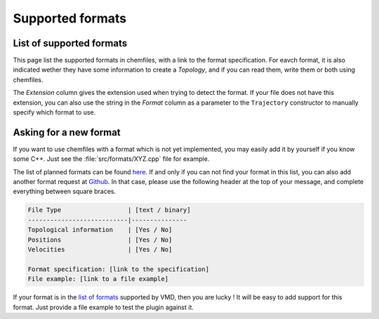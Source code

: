 Supported formats
=================

List of supported formats
-------------------------

This page list the supported formats in chemfiles, with a link to the format
specification. For eavch format, it is also indicated wether they have some
information to create a *Topology*, and if you can read them, write them or both
using chemfiles.

The *Extension* column gives the extension used when trying to detect the format.
If your file does not have this extension, you can also use the string in the
*Format* column as a parameter to the ``Trajectory`` constructor to manually
specify which format to use.

+-------------------+------------+-------------------+---------+---------+
|  Format           | Extension  | Topology ?        | Read ?  | Write ? |
+===================+============+===================+=========+=========+
| `XYZ`_            | .xyz       | |yes| Atom names  | |yes|   | |yes|   |
+-------------------+------------+-------------------+---------+---------+
| `PDB`_            | .pdb       | |yes|             | |yes|   | |yes|    |
+-------------------+------------+-------------------+---------+---------+
| `Amber NetCDF`_   | .nc        | |no|              | |yes|   | |yes|   |
+-------------------+------------+-------------------+---------+---------+
| LAMMPS            | .lammpstrj | |no|              | |yes|   | |no|   |
+-------------------+------------+-------------------+---------+---------+
| `GRO`_            | .gro       | |yes| Atom names  | |yes|   | |no|    |
+-------------------+------------+-------------------+---------+---------+
| `XTC`_            | .xtc       | |no|              | |yes|   | |no|    |
+-------------------+------------+-------------------+---------+---------+
| `TRJ`_            | .trj       | |no|              | |yes|   | |no|    |
+-------------------+------------+-------------------+---------+---------+
| `TRR`_            | .trr       | |no|              | |yes|   | |no|    |
+-------------------+------------+-------------------+---------+---------+
| `DCD`_            | .dcd       | |no|              | |yes|   | |no|    |
+-------------------+------------+-------------------+---------+---------+

.. _XYZ: http://openbabel.org/wiki/XYZ
.. _PDB: http://www.rcsb.org/pdb/static.do?p=file_formats/pdb/index.html
.. _Amber NetCDF: http://ambermd.org/netcdf/nctraj.xhtml

.. _GRO: http://manual.gromacs.org/current/online/gro.html
.. _XTC: http://manual.gromacs.org/current/online/xtc.html
.. _TRJ: http://manual.gromacs.org/current/online/trj.html
.. _TRR: http://manual.gromacs.org/current/online/trr.html
.. _DCD: http://www.ks.uiuc.edu/Research/vmd/plugins/molfile/dcdplugin.html

.. |yes| image:: static/img/yes.png
          :alt: Yes
          :width: 16px
          :height: 16px

.. |no| image:: static/img/no.png
          :alt: No
          :width: 16px
          :height: 16px

Asking for a new format
-----------------------

If you want to use chemfiles with a format which is not yet implemented, you may
easily add it by yourself if you know some C++. Just see the :file:`src/formats/XYZ.cpp`
file for example.

The list of planned formats can be found `here
<https://github.com/chemfiles/chemfiles/labels/New%20Format>`_. If and only if you
can not find your format in this list, you can also add another format request at
`Github <https://github.com/chemfiles/chemfiles/issues/new>`_. In that case,
please use the following header at the top of your message, and complete everything
between square braces.

.. code-block:: text

    File Type                  | [text / binary]
    ---------------------------|---------------
    Topological information    | [Yes / No]
    Positions                  | [Yes / No]
    Velocities                 | [Yes / No]

    Format specification: [link to the specification]
    File example: [link to a file example]

If your format is in the `list of formats`_ supported by VMD, then you are lucky ! It
will be easy to add support for this format. Just provide a file example to test the
plugin against it.

.. _list of formats: http://www.ks.uiuc.edu/Research/vmd/plugins/molfile/
